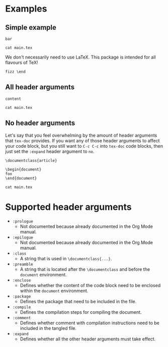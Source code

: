 #+PROPERTY: HEADER-ARGS:DASH+ :exports results

* Examples

** Simple example

#+HEADER: :tangle /tmp/main.tex
#+begin_src tex-doc
bar
#+end_src

#+HEADER: :dir /tmp/
#+begin_src dash  
cat main.tex
#+end_src

#+RESULTS:
#+begin_example
%% This file is intended to be compiled by executing the following
%% commands:
%% $ pdflatex {filename}

\documentclass{standalone}

\begin{document}

bar

\end{document}
#+end_example

We don't necessarily need to use LaTeX. This package is intended for all flavours of TeX!

#+HEADER: :compile tex
#+HEADER: :expand no
#+begin_src tex-doc
fizz \end
#+end_src

** All header arguments

#+HEADER: :class beamer
#+HEADER: :package a b c
#+HEADER: :prologue prologue
#+HEADER: :epilogue epilogue
#+HEADER: :preamble preamble
#+HEADER: :compile xelatex -shell-escape && biber --nolog && xelatex -shell-escape
#+HEADER: :eval no
#+BEGIN_SRC tex-doc
content
#+END_SRC

#+begin_src dash
cat main.tex
#+end_src

#+RESULTS:
#+begin_example
%% This file is intended to be compiled by executing the following
%% commands:
%% $ xelatex -shell-escape {filename}
%% $ biber --nolog {filename}
%% $ xelatex -shell-escape {filename}

prologue

\documentclass{beamer}

\usepackage{a}
\usepackage{b}
\usepackage{c}

preamble

\begin{document}

content

\end{document}

epilogue
#+end_example

** No header arguments

Let's say that you feel overwhelming by the amount of header arguments that =tex-doc= provides. If you want any of those header arguments to affect your code block, but you still want to =C-c C-c= into =tex-doc= code blocks, then just set the =:expand= header argument to =no=.

#+HEADER: :expand no
#+begin_src tex-doc
\documentclass{article}

\begin{document}
foo
\end{document}
#+end_src

#+begin_src dash
cat main.tex
#+end_src

#+RESULTS:
#+begin_example
\documentclass{article}

\begin{document}
foo
\end{document}
#+end_example

* Supported header arguments

+ =:prologue=
  + Not documented because already documented in the Org Mode manual.
+ =:epilogue=
  + Not documented because already documented in the Org Mode manual.
+ =:class=
  + A string that is used in =\documentclass{...}=.
+ =:preamble=
  + A string that is located after the =\documentclass= and before the =document= environment.
+ =:enclose=
  + Defines whether the content of the code block need to be enclosed within the =document= environment.
+ =:package=
  + Defines the package that need to be included in the file.
+ =:compile=
  + Defines the compilation steps for compiling the document.
+ =:comment=
  + Defines whether comment with compilation instructions need to be included in the tangled file.
+ =:expand=
  + Defines whether all the other header arguments must take effect.

